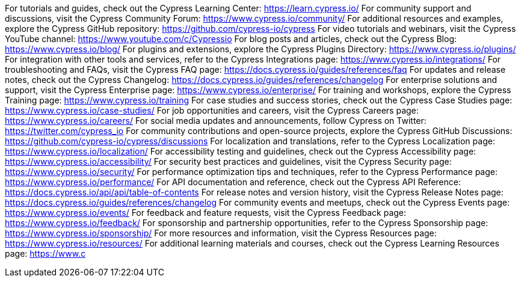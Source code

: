 For tutorials and guides, check out the Cypress Learning Center: https://learn.cypress.io/
For community support and discussions, visit the Cypress Community Forum: https://www.cypress.io/community/
For additional resources and examples, explore the Cypress GitHub repository: https://github.com/cypress-io/cypress
For video tutorials and webinars, visit the Cypress YouTube channel: https://www.youtube.com/c/Cypressio
For blog posts and articles, check out the Cypress Blog: https://www.cypress.io/blog/
For plugins and extensions, explore the Cypress Plugins Directory: https://www.cypress.io/plugins/
For integration with other tools and services, refer to the Cypress Integrations page: https://www.cypress.io/integrations/
For troubleshooting and FAQs, visit the Cypress FAQ page: https://docs.cypress.io/guides/references/faq
For updates and release notes, check out the Cypress Changelog: https://docs.cypress.io/guides/references/changelog
For enterprise solutions and support, visit the Cypress Enterprise page: https://www.cypress.io/enterprise/
For training and workshops, explore the Cypress Training page: https://www.cypress.io/training  
For case studies and success stories, check out the Cypress Case Studies page: https://www.cypress.io/case-studies/
For job opportunities and careers, visit the Cypress Careers page: https://www.cypress.io/careers/
For social media updates and announcements, follow Cypress on Twitter: https://twitter.com/cypress_io
For community contributions and open-source projects, explore the Cypress GitHub Discussions: https://github.com/cypress-io/cypress/discussions 
For localization and translations, refer to the Cypress Localization page: https://www.cypress.io/localization/ 
For accessibility testing and guidelines, check out the Cypress Accessibility page: https://www.cypress.io/accessibility/
For security best practices and guidelines, visit the Cypress Security page: https://www.cypress.io/security/
For performance optimization tips and techniques, refer to the Cypress Performance page: https://www.cypress.io/performance/
For API documentation and reference, check out the Cypress API Reference: https://docs.cypress.io/api/api/table-of-contents
For release notes and version history, visit the Cypress Release Notes page: https://docs.cypress.io/guides/references/changelog
For community events and meetups, check out the Cypress Events page: https://www.cypress.io/events/
For feedback and feature requests, visit the Cypress Feedback page: https://www.cypress.io/feedback/
For sponsorship and partnership opportunities, refer to the Cypress Sponsorship page: https://www.cypress.io/sponsorship/
For more resources and information, visit the Cypress Resources page: https://www.cypress.io/resources/
For additional learning materials and courses, check out the Cypress Learning Resources page: https://www.c

